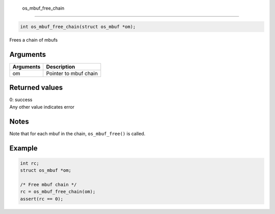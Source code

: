  os\_mbuf\_free\_chain
----------------------

.. code:: c

    int os_mbuf_free_chain(struct os_mbuf *om);

Frees a chain of mbufs

Arguments
^^^^^^^^^

+-------------+-------------------------+
| Arguments   | Description             |
+=============+=========================+
| om          | Pointer to mbuf chain   |
+-------------+-------------------------+

Returned values
^^^^^^^^^^^^^^^

| 0: success
| Any other value indicates error

Notes
^^^^^

Note that for each mbuf in the chain, ``os_mbuf_free()`` is called.

Example
^^^^^^^

.. code:: c

        int rc;
        struct os_mbuf *om;

        /* Free mbuf chain */
        rc = os_mbuf_free_chain(om);
        assert(rc == 0);
